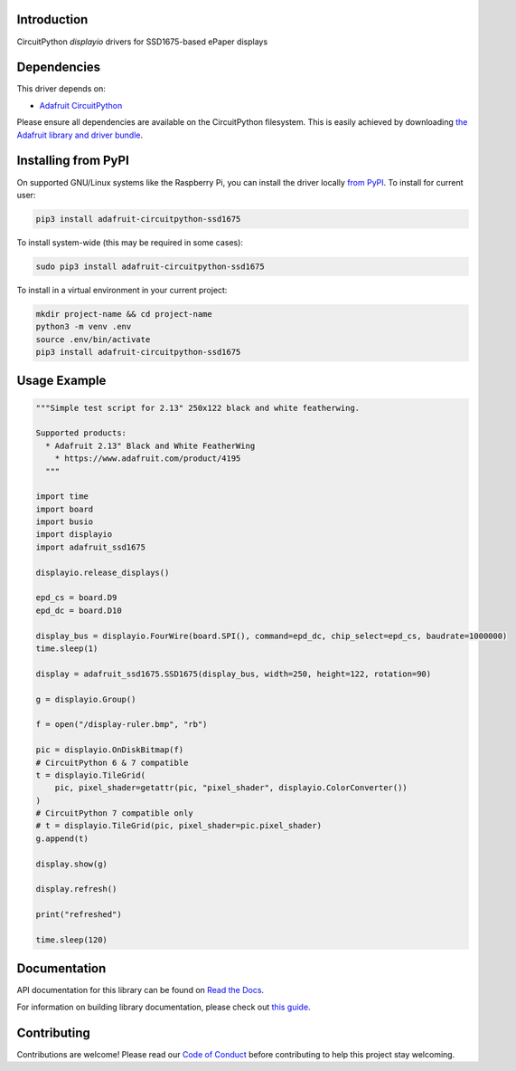 Introduction
============

.. image:: https://readthedocs.org/projects/adafruit-circuitpython-ssd1675/badge/?version=latest
    :target: https://docs.circuitpython.org/projects/ssd1675/en/latest/
    :alt: Documentation Status

.. image:: https://raw.githubusercontent.com/adafruit/Adafruit_CircuitPython_Bundle/main/badges/adafruit_discord.svg
    :target: https://adafru.it/discord
    :alt: Discord

.. image:: https://github.com/adafruit/Adafruit_CircuitPython_SSD1675/workflows/Build%20CI/badge.svg
    :target: https://github.com/adafruit/Adafruit_CircuitPython_SSD1675/actions
    :alt: Build Status

CircuitPython `displayio` drivers for SSD1675-based ePaper displays


Dependencies
=============
This driver depends on:

* `Adafruit CircuitPython <https://github.com/adafruit/circuitpython>`_

Please ensure all dependencies are available on the CircuitPython filesystem.
This is easily achieved by downloading
`the Adafruit library and driver bundle <https://github.com/adafruit/Adafruit_CircuitPython_Bundle>`_.

Installing from PyPI
=====================

On supported GNU/Linux systems like the Raspberry Pi, you can install the driver locally `from
PyPI <https://pypi.org/project/adafruit-circuitpython-ssd1675/>`_. To install for current user:

.. code-block:: shell

    pip3 install adafruit-circuitpython-ssd1675

To install system-wide (this may be required in some cases):

.. code-block:: shell

    sudo pip3 install adafruit-circuitpython-ssd1675

To install in a virtual environment in your current project:

.. code-block:: shell

    mkdir project-name && cd project-name
    python3 -m venv .env
    source .env/bin/activate
    pip3 install adafruit-circuitpython-ssd1675

Usage Example
=============

.. code-block:: python

    """Simple test script for 2.13" 250x122 black and white featherwing.

    Supported products:
      * Adafruit 2.13" Black and White FeatherWing
        * https://www.adafruit.com/product/4195
      """

    import time
    import board
    import busio
    import displayio
    import adafruit_ssd1675

    displayio.release_displays()

    epd_cs = board.D9
    epd_dc = board.D10

    display_bus = displayio.FourWire(board.SPI(), command=epd_dc, chip_select=epd_cs, baudrate=1000000)
    time.sleep(1)

    display = adafruit_ssd1675.SSD1675(display_bus, width=250, height=122, rotation=90)

    g = displayio.Group()

    f = open("/display-ruler.bmp", "rb")

    pic = displayio.OnDiskBitmap(f)
    # CircuitPython 6 & 7 compatible
    t = displayio.TileGrid(
        pic, pixel_shader=getattr(pic, "pixel_shader", displayio.ColorConverter())
    )
    # CircuitPython 7 compatible only
    # t = displayio.TileGrid(pic, pixel_shader=pic.pixel_shader)
    g.append(t)

    display.show(g)

    display.refresh()

    print("refreshed")

    time.sleep(120)

Documentation
=============

API documentation for this library can be found on `Read the Docs <https://docs.circuitpython.org/projects/ssd1675/en/latest/>`_.

For information on building library documentation, please check out `this guide <https://learn.adafruit.com/creating-and-sharing-a-circuitpython-library/sharing-our-docs-on-readthedocs#sphinx-5-1>`_.

Contributing
============

Contributions are welcome! Please read our `Code of Conduct
<https://github.com/adafruit/Adafruit_CircuitPython_SSD1675/blob/main/CODE_OF_CONDUCT.md>`_
before contributing to help this project stay welcoming.
